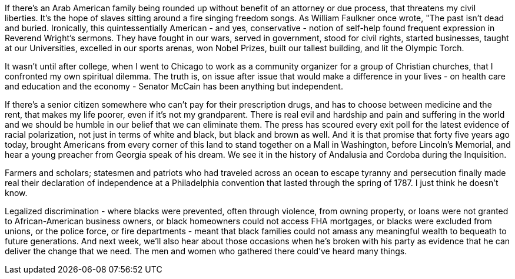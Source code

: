 If there's an Arab American family being rounded up without benefit of an attorney or due process, that threatens my civil liberties. It's the hope of slaves sitting around a fire singing freedom songs. As William Faulkner once wrote, "The past isn't dead and buried. Ironically, this quintessentially American - and yes, conservative - notion of self-help found frequent expression in Reverend Wright's sermons. They have fought in our wars, served in government, stood for civil rights, started businesses, taught at our Universities, excelled in our sports arenas, won Nobel Prizes, built our tallest building, and lit the Olympic Torch.

It wasn't until after college, when I went to Chicago to work as a community organizer for a group of Christian churches, that I confronted my own spiritual dilemma. The truth is, on issue after issue that would make a difference in your lives - on health care and education and the economy - Senator McCain has been anything but independent.

If there's a senior citizen somewhere who can't pay for their prescription drugs, and has to choose between medicine and the rent, that makes my life poorer, even if it's not my grandparent. There is real evil and hardship and pain and suffering in the world and we should be humble in our belief that we can eliminate them. The press has scoured every exit poll for the latest evidence of racial polarization, not just in terms of white and black, but black and brown as well. And it is that promise that forty five years ago today, brought Americans from every corner of this land to stand together on a Mall in Washington, before Lincoln's Memorial, and hear a young preacher from Georgia speak of his dream. We see it in the history of Andalusia and Cordoba during the Inquisition.

Farmers and scholars; statesmen and patriots who had traveled across an ocean to escape tyranny and persecution finally made real their declaration of independence at a Philadelphia convention that lasted through the spring of 1787. I just think he doesn't know.

Legalized discrimination - where blacks were prevented, often through violence, from owning property, or loans were not granted to African-American business owners, or black homeowners could not access FHA mortgages, or blacks were excluded from unions, or the police force, or fire departments - meant that black families could not amass any meaningful wealth to bequeath to future generations. And next week, we'll also hear about those occasions when he's broken with his party as evidence that he can deliver the change that we need. The men and women who gathered there could've heard many things.